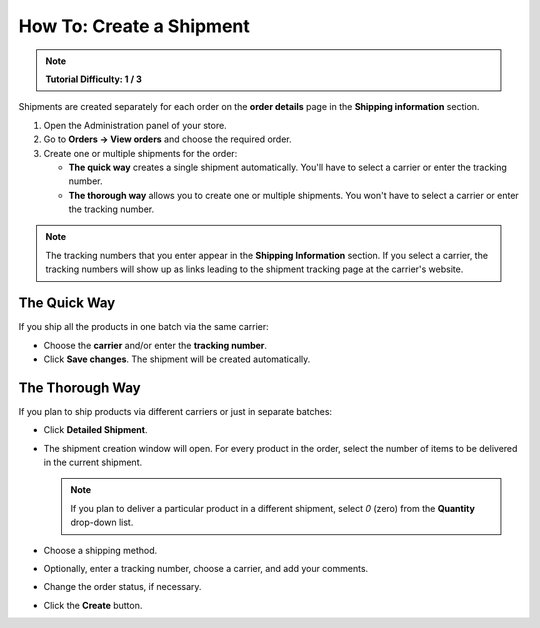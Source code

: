 *************************
How To: Create a Shipment
*************************

.. note::

    **Tutorial Difficulty: 1 / 3**

Shipments are created separately for each order on the **order details** page in the **Shipping information** section.


1. Open the Administration panel of your store.

2. Go to **Orders → View orders** and choose the required order.

3. Create one or multiple shipments for the order:

   * **The quick way** creates a single shipment automatically. You'll have to select a carrier or enter the tracking number.

   * **The thorough way** allows you to create one or multiple shipments. You won't have to select a carrier or enter the tracking number. 

.. note::

    The tracking numbers that you enter appear in the **Shipping Information** section. If you select a carrier, the tracking numbers will show up as links leading to the shipment tracking page at the carrier's website.

.. image:: img/shipment_tracking_number_link.png
     :align: center
     :alt: A tracking number can serve as a link to the carrier's website.

-------------
The Quick Way
-------------

If you ship all the products in one batch via the same carrier:

* Choose the **carrier** and/or enter the **tracking number**.

* Click **Save changes**. The shipment will be created automatically.

.. image:: img/single_shipment.png
     :align: center
     :alt: Press the New Shipment button in the Shipping Information section to create a new shipment.

----------------
The Thorough Way
----------------

If you plan to ship products via different carriers or just in separate batches:

* Click **Detailed Shipment**.

.. image:: img/new_shipment.png
     :align: center
     :alt: Press the Detailed Shipment button the Shipping Information section to create a new shipment.

* The shipment creation window will open. For every product in the order, select the number of items to be delivered in the current shipment.

  .. note ::

      If you plan to deliver a particular product in a different shipment, select *0* (zero) from the **Quantity** drop-down list.

* Choose a shipping method.

* Optionally, enter a tracking number, choose a carrier, and add your comments.

* Change the order status, if necessary.

* Click the **Create** button.

.. image:: img/shipment_01.png
    :align: center
    :alt: Fill in the form and press the Create button to create a shipment.
